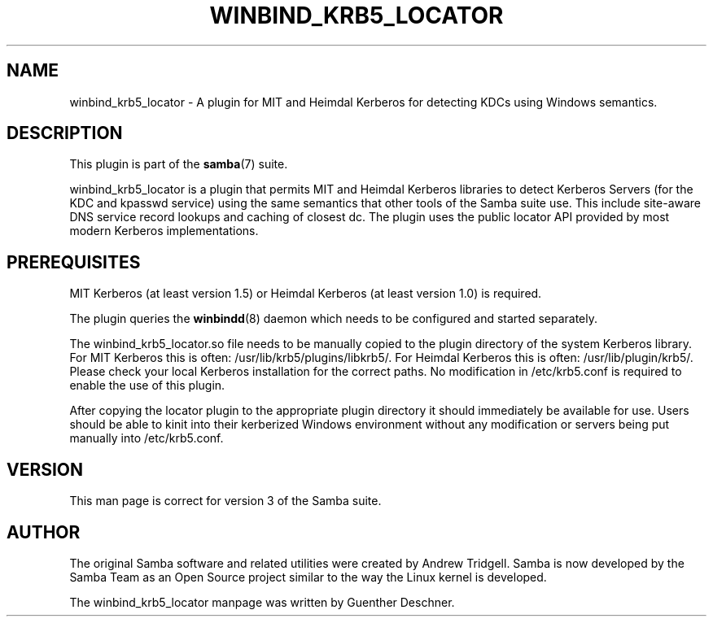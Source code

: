 '\" t
.\"     Title: winbind_krb5_locator
.\"    Author: [see the "AUTHOR" section]
.\" Generator: DocBook XSL Stylesheets v1.78.1 <http://docbook.sf.net/>
.\"      Date: 12/10/2015
.\"    Manual: 7
.\"    Source: Samba 4.3
.\"  Language: English
.\"
.TH "WINBIND_KRB5_LOCATOR" "7" "12/10/2015" "Samba 4\&.3" "7"
.\" -----------------------------------------------------------------
.\" * Define some portability stuff
.\" -----------------------------------------------------------------
.\" ~~~~~~~~~~~~~~~~~~~~~~~~~~~~~~~~~~~~~~~~~~~~~~~~~~~~~~~~~~~~~~~~~
.\" http://bugs.debian.org/507673
.\" http://lists.gnu.org/archive/html/groff/2009-02/msg00013.html
.\" ~~~~~~~~~~~~~~~~~~~~~~~~~~~~~~~~~~~~~~~~~~~~~~~~~~~~~~~~~~~~~~~~~
.ie \n(.g .ds Aq \(aq
.el       .ds Aq '
.\" -----------------------------------------------------------------
.\" * set default formatting
.\" -----------------------------------------------------------------
.\" disable hyphenation
.nh
.\" disable justification (adjust text to left margin only)
.ad l
.\" -----------------------------------------------------------------
.\" * MAIN CONTENT STARTS HERE *
.\" -----------------------------------------------------------------
.SH "NAME"
winbind_krb5_locator \- A plugin for MIT and Heimdal Kerberos for detecting KDCs using Windows semantics\&.
.SH "DESCRIPTION"
.PP
This plugin is part of the
\fBsamba\fR(7)
suite\&.
.PP
winbind_krb5_locator
is a plugin that permits MIT and Heimdal Kerberos libraries to detect Kerberos Servers (for the KDC and kpasswd service) using the same semantics that other tools of the Samba suite use\&. This include site\-aware DNS service record lookups and caching of closest dc\&. The plugin uses the public locator API provided by most modern Kerberos implementations\&.
.SH "PREREQUISITES"
.PP
MIT Kerberos (at least version 1\&.5) or Heimdal Kerberos (at least version 1\&.0) is required\&.
.PP
The plugin queries the
\fBwinbindd\fR(8)
daemon which needs to be configured and started separately\&.
.PP
The
winbind_krb5_locator\&.so
file needs to be manually copied to the plugin directory of the system Kerberos library\&. For MIT Kerberos this is often:
/usr/lib/krb5/plugins/libkrb5/\&. For Heimdal Kerberos this is often:
/usr/lib/plugin/krb5/\&. Please check your local Kerberos installation for the correct paths\&. No modification in
/etc/krb5\&.conf
is required to enable the use of this plugin\&.
.PP
After copying the locator plugin to the appropriate plugin directory it should immediately be available for use\&. Users should be able to kinit into their kerberized Windows environment without any modification or servers being put manually into
/etc/krb5\&.conf\&.
.SH "VERSION"
.PP
This man page is correct for version 3 of the Samba suite\&.
.SH "AUTHOR"
.PP
The original Samba software and related utilities were created by Andrew Tridgell\&. Samba is now developed by the Samba Team as an Open Source project similar to the way the Linux kernel is developed\&.
.PP
The winbind_krb5_locator manpage was written by Guenther Deschner\&.
